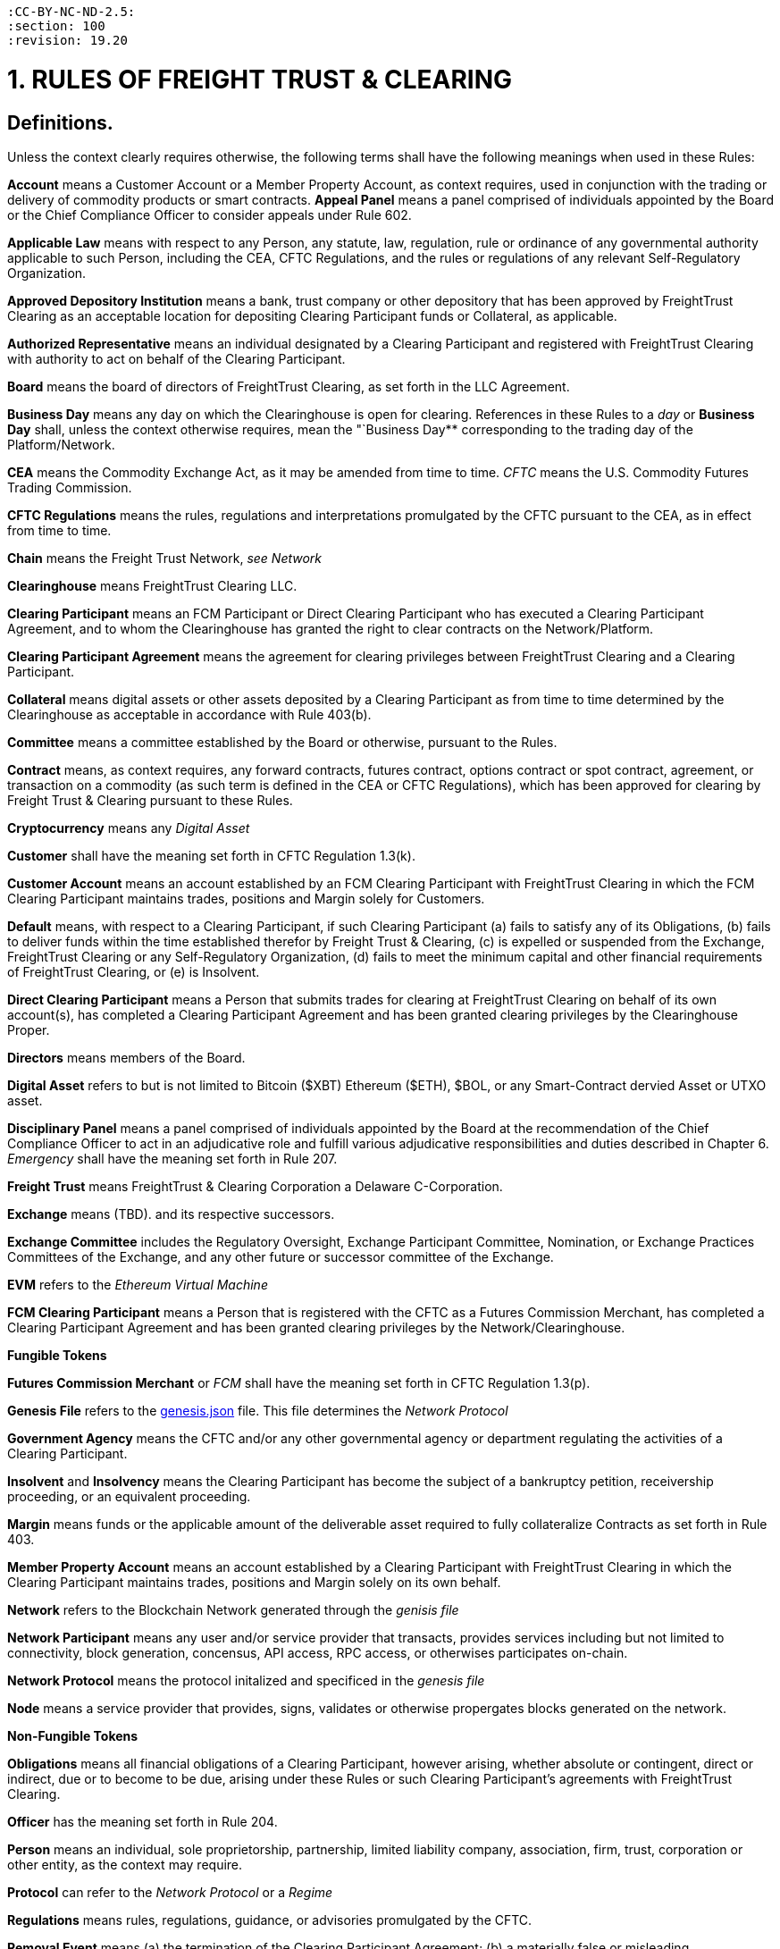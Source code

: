 :doctype: book

....

:CC-BY-NC-ND-2.5:
:section: 100
:revision: 19.20
....

= 1. RULES OF FREIGHT TRUST & CLEARING

== Definitions.

Unless the context clearly requires otherwise, the following terms shall have the following meanings when used in these Rules:

*Account* means a Customer Account or a Member Property Account, as context requires, used in conjunction with the trading or delivery of commodity products or smart contracts.
*Appeal Panel* means a panel comprised of individuals appointed by the Board or the Chief Compliance Officer to consider appeals under Rule 602.

*Applicable Law* means with respect to any Person, any statute, law, regulation, rule or ordinance of any governmental authority applicable to such Person, including the CEA, CFTC Regulations, and the rules or regulations of any relevant Self-Regulatory Organization.

*Approved Depository Institution* means a bank, trust company or other depository that has been approved by FreightTrust Clearing as an acceptable location for depositing Clearing Participant funds or Collateral, as applicable.

*Authorized Representative* means an individual designated by a Clearing Participant and registered with FreightTrust Clearing with authority to act on behalf of the Clearing Participant.

*Board* means the board of directors of FreightTrust Clearing, as set forth in the LLC Agreement.

*Business Day* means any day on which the Clearinghouse is open for clearing.
References in these Rules to a _day_ or  *Business Day* shall, unless the context otherwise requires, mean the "`Business Day** corresponding to the trading day of the Platform/Network.

*CEA* means the Commodity Exchange Act, as it may be amended from time to time.
_CFTC_ means the U.S.
Commodity Futures Trading Commission.

*CFTC Regulations* means the rules, regulations and interpretations promulgated by the CFTC pursuant to the CEA, as in effect from time to time.

*Chain* means the Freight Trust Network, _see Network_

*Clearinghouse* means FreightTrust Clearing LLC.

*Clearing Participant* means an FCM Participant or Direct Clearing Participant who has executed a Clearing Participant Agreement, and to whom the Clearinghouse has granted the right to clear contracts on the Network/Platform.

*Clearing Participant Agreement* means the agreement for clearing privileges between FreightTrust Clearing and a Clearing Participant.

*Collateral* means digital assets or other assets deposited by a Clearing Participant as from time to time determined by the Clearinghouse as acceptable in accordance with Rule 403(b).

*Committee* means a committee established by the Board or otherwise, pursuant to the Rules.

*Contract* means, as context requires, any forward contracts, futures contract, options contract or spot contract, agreement, or transaction on a commodity (as such term is defined in the CEA or CFTC Regulations), which has been approved for clearing by Freight Trust & Clearing pursuant to these Rules.

*Cryptocurrency* means any _Digital Asset_

*Customer* shall have the meaning set forth in CFTC Regulation 1.3(k).

*Customer Account* means an account established by an FCM Clearing Participant with FreightTrust Clearing in which the FCM Clearing Participant maintains trades, positions and Margin solely for Customers.

*Default* means, with respect to a Clearing Participant, if such Clearing Participant  	(a) fails to satisfy any of its Obligations,  	(b) fails to deliver funds within the time established therefor by Freight Trust & Clearing,  	(c) is expelled or suspended from the Exchange, FreightTrust Clearing or any Self-Regulatory Organization,  	(d) fails to meet the minimum capital and other financial requirements of FreightTrust Clearing, or  	(e) is Insolvent.

*Direct Clearing Participant* means a Person that submits trades for clearing at FreightTrust Clearing on behalf of its own account(s), has completed a Clearing Participant Agreement and has been granted clearing privileges by the Clearinghouse Proper.

*Directors* means members of the Board.

*Digital Asset* refers to but is not limited to Bitcoin ($XBT) Ethereum ($ETH), $BOL, or any Smart-Contract dervied Asset or UTXO asset.

*Disciplinary Panel* means a panel comprised of individuals appointed by the Board at the recommendation of the Chief Compliance Officer to act in an adjudicative role and fulfill various adjudicative responsibilities and duties described in Chapter 6.
_Emergency_ shall have the meaning set forth in Rule 207.

*Freight Trust* means FreightTrust & Clearing Corporation a Delaware C-Corporation.

*Exchange* means  (TBD).
and its respective successors.

*Exchange Committee* includes the Regulatory Oversight, Exchange Participant Committee, Nomination, or Exchange Practices Committees of the Exchange, and any other future or successor committee of the Exchange.

*EVM* refers to the _Ethereum Virtual Machine_

*FCM Clearing Participant* means a Person that is registered with the CFTC as a Futures Commission Merchant, has completed a Clearing Participant Agreement and has been granted clearing privileges by the Network/Clearinghouse.

*Fungible Tokens*

*Futures Commission Merchant* or _FCM_ shall have the meaning set forth in CFTC Regulation 1.3(p).

*Genesis File* refers to the https://github.com/freight-trust/spec/genesis.json[genesis.json] file.
This file determines the _Network Protocol_

*Government Agency* means the CFTC and/or any other governmental agency or department regulating the activities of a Clearing Participant.

*Insolvent* and *Insolvency* means the Clearing Participant has become the subject of a bankruptcy petition, receivership proceeding, or an equivalent proceeding.

*Margin* means funds or the applicable amount of the deliverable asset required to fully collateralize Contracts as set forth in Rule 403.

*Member Property Account* means an account established by a Clearing Participant with FreightTrust Clearing in which the Clearing Participant maintains trades, positions and Margin solely on its own behalf.

*Network* refers to the Blockchain Network generated through the _genisis file_

*Network Participant* means any user and/or service provider that transacts, provides services including but not limited to connectivity, block generation, concensus, API access, RPC access, or otherwises participates on-chain.

*Network Protocol* means the protocol initalized and specificed in the _genesis file_

*Node* means a service provider that provides, signs, validates or otherwise propergates blocks generated on the network.

*Non-Fungible Tokens*

*Obligations* means all financial obligations of a Clearing Participant, however arising, whether absolute or contingent, direct or indirect, due or to become to be due, arising under these Rules or such Clearing Participant's agreements with FreightTrust Clearing.

*Officer* has the meaning set forth in Rule 204.

*Person* means an individual, sole proprietorship, partnership, limited  liability company, association, firm, trust, corporation or other entity, as the context may require.

*Protocol* can refer to the _Network Protocol_ or a _Regime_

*Regulations* means rules, regulations, guidance, or advisories promulgated by the CFTC.

*Removal Event* means (a) the termination of the Clearing Participant Agreement;
(b) a materially false or misleading representation or warranty made by the Clearing Participant to FreightTrust Clearing under or in connection with any agreement between FreightTrust Clearing and the Clearing Participant;
(c) the breach by the Clearing Participant of the Rules or any of the terms or provisions of any agreement between FreightTrust Clearing and the Clearing Participant which is not remedied promptly after notice from FreightTrust Clearing;
(d) a material violation of the rules of the Exchange, or (e) a Default by the Clearing Participant.

*Rule* means a Rule of FreightTrust Clearing either contained in this Rulebook or in guidance or notices from FreightTrust Clearing.

*Self-Regulatory Organization* shall mean any futures or securities exchange, derivatives clearing organization, securities clearing agency, or National Futures Association.

*Settlement Price* has the meaning set forth in Rule 410.

*Smart Contract* means an executable program that runs on the network through the EVM.

*Transfer Trade* has the meaning set forth in Rule 408.

*UCC* means the Uniform Commercial Code as in effect in the State of Illinois, California, New York, and Delaware.
Interpretation deteremined by parties.

=== In these Rules, unless the context clearly requires otherwise,

....
(a) words in the singular include the plural and words in the plural include the singular,
(b) any gender includes each other gender,
(c) references to statutory provisions include those provisions, and any rules or regulations promulgated thereunder, as amended, and
(d) all uses of the word “including” should be construed to mean “including, but not limited to.

Headings included herein are for convenience purposes only and do not form a part of these Rules.
....

*Date and Time References* Unless otherwise specified, all references to dates, times or time periods shall refer to, or be measured in accordance with the time in New York City, New York.
